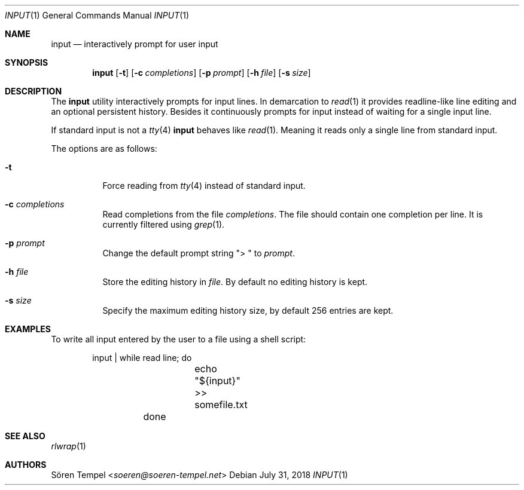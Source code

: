 .Dd $Mdocdate: July 31 2018 $
.Dt INPUT 1
.Os
.Sh NAME
.Nm input
.Nd interactively prompt for user input
.Sh SYNOPSIS
.Nm input
.Op Fl t
.Op Fl c Ar completions
.Op Fl p Ar prompt
.Op Fl h Ar file
.Op Fl s Ar size
.Sh DESCRIPTION
The
.Nm
utility interactively prompts for input lines.
In demarcation to
.Xr read 1
it provides readline-like line editing and an optional persistent
history.
Besides it continuously prompts for input instead of waiting for a
single input line.
.Pp
If standard input is not a
.Xr tty 4
.Nm
behaves like
.Xr read 1 .
Meaning it reads only a single line from standard input.
.Pp
The options are as follows:
.Bl -tag -width Ds
.It Fl t
Force reading from
.Xr tty 4
instead of standard input.
.It Fl c Ar completions
Read completions from the file
.Ar completions .
The file should contain one completion per line.
It is currently filtered using
.Xr grep 1 .
.It Fl p Ar prompt
Change the default prompt string
.Qq "> "
to
.Ar prompt .
.It Fl h Ar file
Store the editing history in
.Ar file .
By default no editing history is kept.
.It Fl s Ar size
Specify the maximum editing history size, by default 256 entries are kept.
.El
.Sh EXAMPLES
To write all input entered by the user to a file using a shell script:
.Bd -literal -offset indent
	input | while read line; do
		echo "${input}" >> somefile.txt
	done
.Ed
.Sh SEE ALSO
.Xr rlwrap 1
.Sh AUTHORS
.An Sören Tempel Aq Mt soeren@soeren-tempel.net
